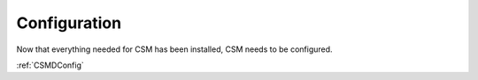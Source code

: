 .. _CSM_INSTALLATION_AND_CONFIGURATION_configuration:

Configuration
=============

Now that everything needed for CSM has been installed, CSM needs to be configured.

:ref:`CSMDConfig`

